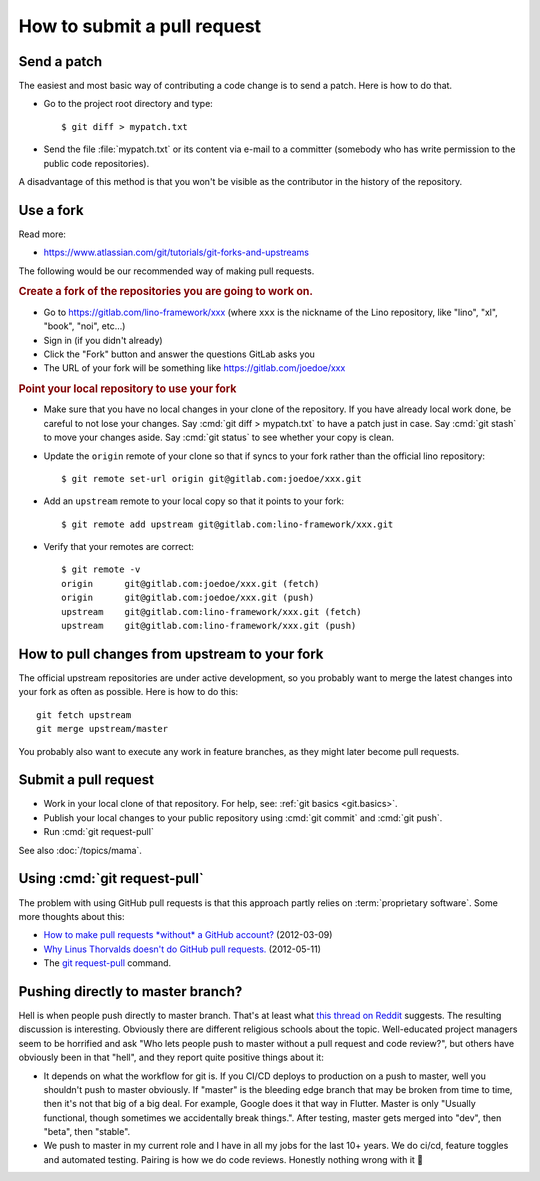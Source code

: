.. _team.howto.submit:

============================
How to submit a pull request
============================

.. _dev.patch:

Send a patch
============

The easiest and most basic way of contributing a code change is to send a patch.
Here is how to do that.

- Go to the project root directory and type::

    $ git diff > mypatch.txt

- Send the file :file:`mypatch.txt` or its content via e-mail to a committer
  (somebody who has write permission to the public code repositories).

A disadvantage of this method is that you won't be visible as the contributor in
the history of the repository.

.. _dev.fork:

Use a fork
==========

Read more:

- https://www.atlassian.com/git/tutorials/git-forks-and-upstreams

The following would be our recommended way of making pull requests.

.. rubric:: Create a fork of the repositories you are going to work on.

- Go to https://gitlab.com/lino-framework/xxx  (where ``xxx`` is the nickname of
  the Lino repository, like "lino", "xl", "book", "noi", etc...)

- Sign in (if you didn't already)
- Click the "Fork" button and answer the questions GitLab asks you
- The URL of your fork will be something like https://gitlab.com/joedoe/xxx

.. rubric:: Point your local repository to use your fork

- Make sure that you have no local changes in your clone of the repository. If
  you have already local work done, be careful to not lose your changes. Say
  :cmd:`git diff > mypatch.txt` to have a patch just in case. Say :cmd:`git
  stash` to move your changes aside. Say :cmd:`git status` to see whether your
  copy is clean.

- Update the ``origin`` remote of your clone so that if syncs to your fork
  rather than the official lino repository::

    $ git remote set-url origin git@gitlab.com:joedoe/xxx.git

- Add an ``upstream`` remote to your local copy so that it points to your fork::

    $ git remote add upstream git@gitlab.com:lino-framework/xxx.git

- Verify that your remotes are correct::

    $ git remote -v
    origin	git@gitlab.com:joedoe/xxx.git (fetch)
    origin	git@gitlab.com:joedoe/xxx.git (push)
    upstream	git@gitlab.com:lino-framework/xxx.git (fetch)
    upstream	git@gitlab.com:lino-framework/xxx.git (push)

How to pull changes from upstream to your fork
==============================================

The official upstream repositories are under active development, so you probably
want to merge the latest changes into your fork as often as possible. Here is
how to do this::

  git fetch upstream
  git merge upstream/master

You probably also want to execute any work in feature branches, as they might
later become pull requests.

.. _pull_request.submit:

Submit a pull request
=====================

- Work in your local clone of that repository. For help, see: :ref:`git basics <git.basics>`.

- Publish your local changes to your public repository using :cmd:`git commit`
  and :cmd:`git push`.

- Run :cmd:`git request-pull`

See also :doc:`/topics/mama`.

.. _dev.request_pull:

Using :cmd:`git request-pull`
=============================

The problem with using GitHub pull requests is that this approach partly relies
on :term:`proprietary software`. Some more thoughts about this:

- `How to make pull requests *without* a GitHub account?
  <https://stackoverflow.com/questions/9630774/how-to-make-pull-requests-without-a-github-account>`__
  (2012-03-09)

- `Why Linus Thorvalds doesn't do GitHub pull requests.
  <https://github.com/torvalds/linux/pull/17#issuecomment-5654674>`__
  (2012-05-11)

- The `git request-pull <https://git-scm.com/docs/git-request-pull>`__
  command.


Pushing directly to master branch?
==================================

Hell is when people push directly to master branch. That's at least what `this
thread on Reddit
<https://www.reddit.com/r/ProgrammerHumor/comments/dh87ae/dante_would_be_proud/>`__
suggests. The resulting discussion is interesting. Obviously there are different
religious schools about the topic. Well-educated project managers seem to be
horrified and ask "Who lets people push to master without a pull request and
code review?", but others have obviously been in that "hell", and they report
quite positive things about it:

- It depends on what the workflow for git is. If you CI/CD deploys to production
  on a push to master, well you shouldn't push to master obviously. If "master"
  is the bleeding edge branch that may be broken from time to time, then it's
  not that big of a big deal. For example, Google does it that way in Flutter.
  Master is only "Usually functional, though sometimes we accidentally break
  things.". After testing, master gets merged into "dev", then "beta", then
  "stable".

- We push to master in my current role and I have in all my jobs for the last
  10+ years. We do ci/cd, feature toggles and automated testing. Pairing is how
  we do code reviews. Honestly nothing wrong with it 🙂
